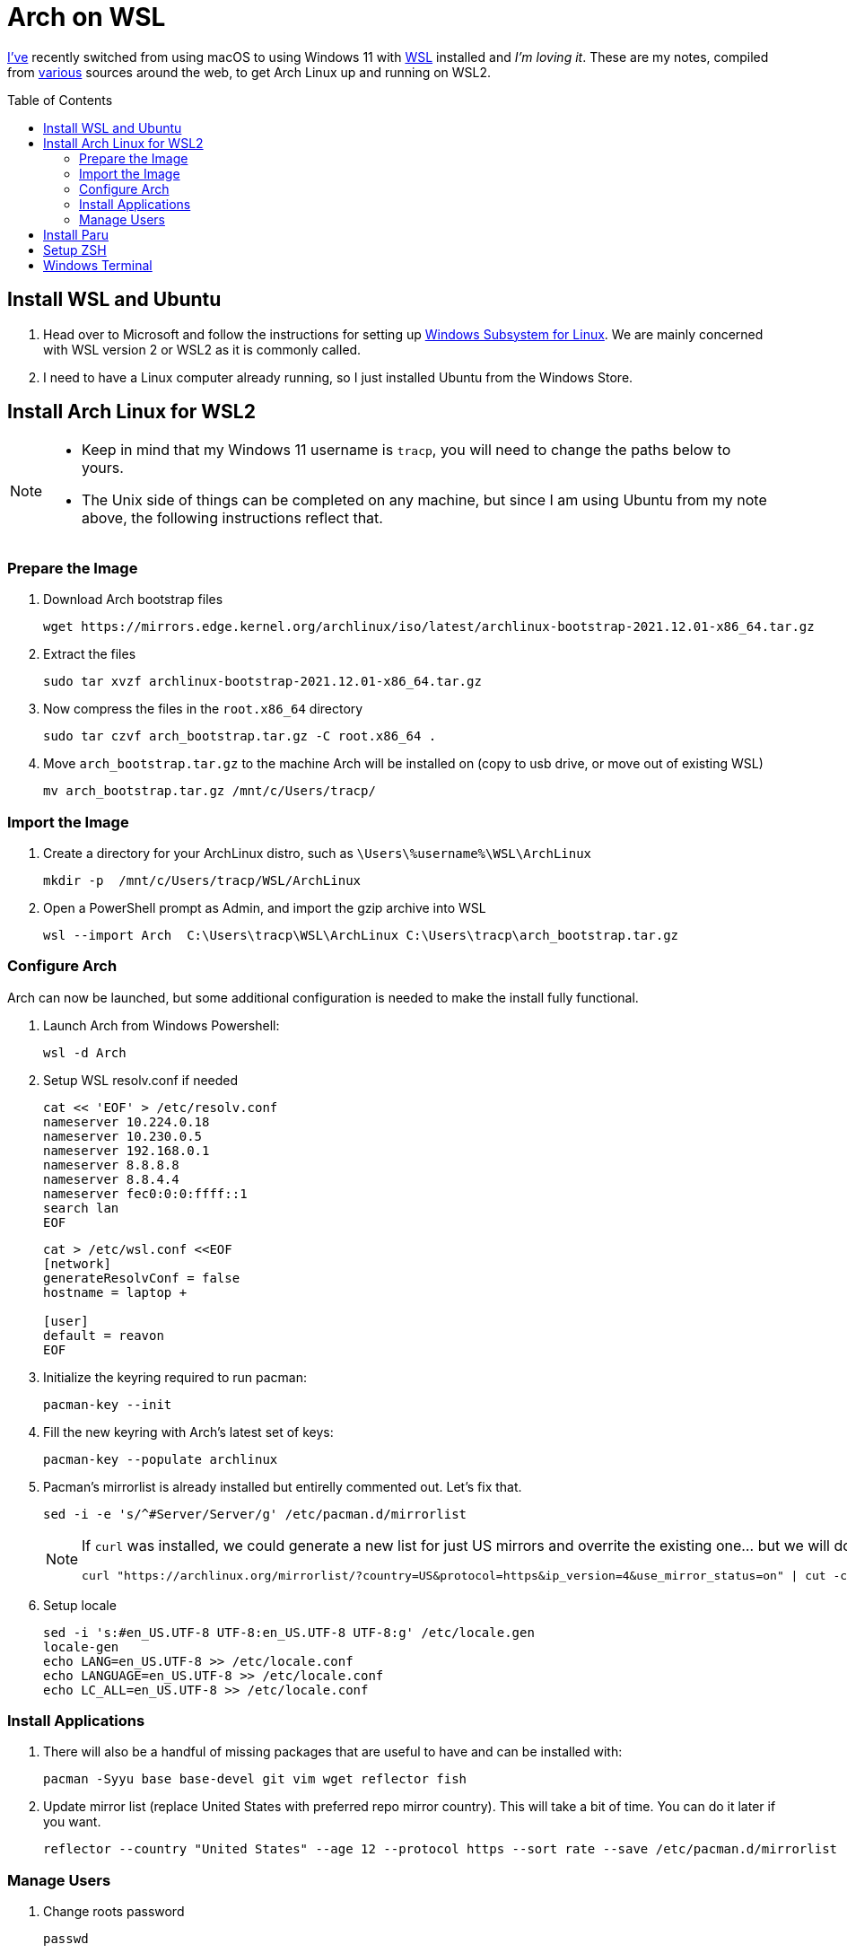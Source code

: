 = Arch on WSL
:toc:
:toc-placement: preamble

https://github.com/reavon[I've] recently switched from using macOS to using Windows 11 with https://docs.microsoft.com/en-us/windows/wsl/[WSL] installed and _I'm loving it_. These are my notes, compiled from https://github.com/badgumby/arch-wsl[various] sources around the web, to get Arch Linux up and running on WSL2.

== Install WSL and Ubuntu

. Head over to Microsoft and follow the instructions for setting up https://docs.microsoft.com/en-us/windows/wsl/install[Windows Subsystem for Linux]. We are mainly concerned with WSL version 2 or WSL2 as it is commonly called.
. I need to have a Linux computer already running, so I just installed Ubuntu from the Windows Store.

== Install Arch Linux for WSL2

[NOTE]
====
* Keep in mind that my Windows 11 username is `tracp`, you will need to change the paths below to yours.

* The Unix side of things can be completed on any machine, but since I am using Ubuntu from my note above, the following instructions reflect that.
====

=== Prepare the Image

. Download Arch bootstrap files

  wget https://mirrors.edge.kernel.org/archlinux/iso/latest/archlinux-bootstrap-2021.12.01-x86_64.tar.gz

. Extract the files

  sudo tar xvzf archlinux-bootstrap-2021.12.01-x86_64.tar.gz

. Now compress the files in the `root.x86_64` directory

  sudo tar czvf arch_bootstrap.tar.gz -C root.x86_64 .

. Move `arch_bootstrap.tar.gz` to the machine Arch will be installed on (copy to usb drive, or move out of existing WSL)

  mv arch_bootstrap.tar.gz /mnt/c/Users/tracp/

=== Import the Image

. Create a directory for your ArchLinux distro, such as `\Users\%username%\WSL\ArchLinux`

  mkdir -p  /mnt/c/Users/tracp/WSL/ArchLinux

. Open a PowerShell prompt as Admin, and import the gzip archive into WSL

  wsl --import Arch  C:\Users\tracp\WSL\ArchLinux C:\Users\tracp\arch_bootstrap.tar.gz

=== Configure Arch

Arch can now be launched, but some additional configuration is needed to make the install fully functional.

. Launch Arch from Windows Powershell:

  wsl -d Arch

. Setup WSL resolv.conf if needed
+
----
cat << 'EOF' > /etc/resolv.conf
nameserver 10.224.0.18
nameserver 10.230.0.5
nameserver 192.168.0.1
nameserver 8.8.8.8
nameserver 8.8.4.4
nameserver fec0:0:0:ffff::1
search lan
EOF
----
+
----
cat > /etc/wsl.conf <<EOF
[network]
generateResolvConf = false
hostname = laptop +

[user]
default = reavon
EOF
----

. Initialize the keyring required to run pacman:

  pacman-key --init

. Fill the new keyring with Arch's latest set of keys:

  pacman-key --populate archlinux

. Pacman's mirrorlist is already installed but entirelly commented out. Let's fix that.

  sed -i -e 's/^#Server/Server/g' /etc/pacman.d/mirrorlist
+
[NOTE]
====
If `curl` was installed, we could generate a new list for just US mirrors and overrite the existing one... but we will do this later using `reflector`):

  curl "https://archlinux.org/mirrorlist/?country=US&protocol=https&ip_version=4&use_mirror_status=on" | cut -c 2- > /etc/pacman.d/mirrorlist
====
+
. Setup locale

  sed -i 's:#en_US.UTF-8 UTF-8:en_US.UTF-8 UTF-8:g' /etc/locale.gen
  locale-gen
  echo LANG=en_US.UTF-8 >> /etc/locale.conf
  echo LANGUAGE=en_US.UTF-8 >> /etc/locale.conf
  echo LC_ALL=en_US.UTF-8 >> /etc/locale.conf

=== Install Applications

. There will also be a handful of missing packages that are useful to have and can be installed with:

  pacman -Syyu base base-devel git vim wget reflector fish

. Update mirror list (replace United States with preferred repo mirror country). This will take a bit of time. You can do it later if you want.

  reflector --country "United States" --age 12 --protocol https --sort rate --save /etc/pacman.d/mirrorlist

=== Manage Users

. Change roots password

  passwd

. Add your new user

  useradd -m -G wheel -s /usr/bin/fish -d /home/reavon reavon

. Set password for new user

  passwd reavon

. Enable `wheel` group in sudoers

  sed -i '/%wheel ALL=(ALL) ALL/c\%wheel ALL=(ALL) ALL' /etc/sudoers

== Install Paru

Clone and install https://github.com/Morganamilo/paru[Paru]

  git clone https://aur.archlinux.org/paru.git
  cd paru
  makepkg -si

To enable colour in paru, you have to enable it first in pacman.

  sudo sed -i 's/^#Color/Color/' /etc/pacman.conf

The most relevant package according to your search term is normally displayed on the top of the search result. In paru, you can flip the search order to make your search easier.

  sudo sed -i 's/^#BottomUp/BottomUp/' /etc/paru.conf

....
neofetch community/stow openssh keychain terraform tfswitch extra/whois grc pkgfile the_silver_searcher
....

....
sudo pkgfile --update
....

== Setup ZSH

I will leave this here for my notes, but I have switched to Fish Shell since I wrote this.

....
git clone --depth=1 https://github.com/romkatv/powerlevel10k.git ${ZSH_CUSTOM:-$HOME/.oh-my-zsh/custom}/themes/powerlevel10k
git clone https://github.com/zsh-users/zsh-syntax-highlighting.git ${ZSH_CUSTOM:-$HOME/.oh-my-zsh/custom}/plugins/zsh-syntax-highlighting
git clone https://github.com/zsh-users/zsh-autosuggestions ${ZSH_CUSTOM:-$HOME/.oh-my-zsh/custom}/plugins/zsh-autosuggestions
....

== Windows Terminal

....
 cp icons/*.ico /mnt/c/Users/tracp/AppData/Local/Packages/Microsoft.WindowsTerminal_8wekyb3d8bbwe/RoamingState/
....

....
            {
                "acrylicOpacity": 1.0,
                "bellStyle": "none",
                "closeOnExit": "graceful",
                "colorScheme": "Atom One Dark",
                "commandline": "wsl.exe -d Arch --user reavon",
                "font":
                {
                    "face": "SauceCodePro NF"
                },
                "guid": "{a5a97cb8-8961-5535-816d-772efe0c6a3f}",
                "icon" : "ms-appdata:///roaming/arch_round.ico",
                "hidden": false,
                "name": "Arch",
                "scrollbarState": "hidden",
                "source": "Windows.Terminal.Wsl",
                "startingDirectory": "\\\\wsl$\\Arch\\home\\reavon/",
                "tabColor": "#282C34",
                "useAcrylic": true
            },
....